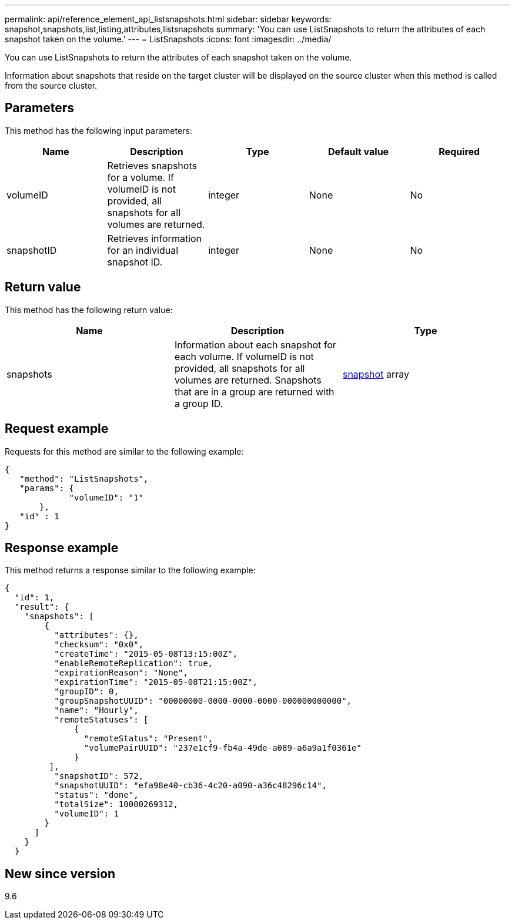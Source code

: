 ---
permalink: api/reference_element_api_listsnapshots.html
sidebar: sidebar
keywords: snapshot,snapshots,list,listing,attributes,listsnapshots
summary: 'You can use ListSnapshots to return the attributes of each snapshot taken on the volume.'
---
= ListSnapshots
:icons: font
:imagesdir: ../media/

[.lead]
You can use ListSnapshots to return the attributes of each snapshot taken on the volume.

Information about snapshots that reside on the target cluster will be displayed on the source cluster when this method is called from the source cluster.

== Parameters

This method has the following input parameters:

[options="header"]
|===
|Name |Description |Type |Default value |Required
a|
volumeID
a|
Retrieves snapshots for a volume. If volumeID is not provided, all snapshots for all volumes are returned.
a|
integer
a|
None
a|
No
a|
snapshotID
a|
Retrieves information for an individual snapshot ID.
a|
integer
a|
None
a|
No
|===

== Return value

This method has the following return value:

[options="header"]
|===
|Name |Description |Type
a|
snapshots
a|
Information about each snapshot for each volume. If volumeID is not provided, all snapshots for all volumes are returned. Snapshots that are in a group are returned with a group ID.
a|
xref:reference_element_api_snapshot.adoc[snapshot] array
|===

== Request example

Requests for this method are similar to the following example:

----
{
   "method": "ListSnapshots",
   "params": {
             "volumeID": "1"
       },
   "id" : 1
}
----

== Response example

This method returns a response similar to the following example:

----
{
  "id": 1,
  "result": {
    "snapshots": [
        {
          "attributes": {},
          "checksum": "0x0",
          "createTime": "2015-05-08T13:15:00Z",
          "enableRemoteReplication": true,
          "expirationReason": "None",
          "expirationTime": "2015-05-08T21:15:00Z",
          "groupID": 0,
          "groupSnapshotUUID": "00000000-0000-0000-0000-000000000000",
          "name": "Hourly",
          "remoteStatuses": [
              {
                "remoteStatus": "Present",
                "volumePairUUID": "237e1cf9-fb4a-49de-a089-a6a9a1f0361e"
              }
         ],
          "snapshotID": 572,
          "snapshotUUID": "efa98e40-cb36-4c20-a090-a36c48296c14",
          "status": "done",
          "totalSize": 10000269312,
          "volumeID": 1
        }
      ]
    }
  }
----

== New since version

9.6
